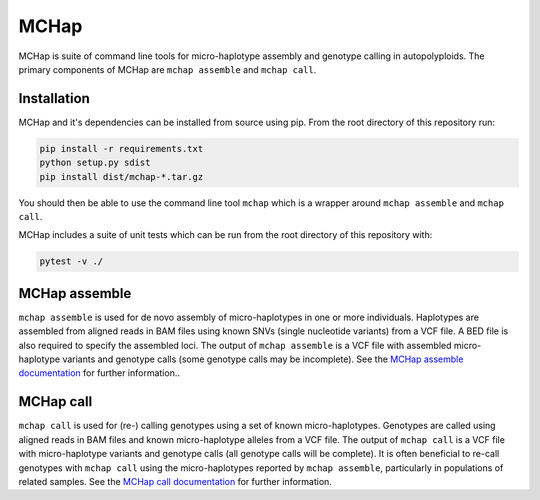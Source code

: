 MCHap
=====

MCHap is suite of command line tools for micro-haplotype assembly and genotype
calling in autopolyploids.
The primary components of MCHap are ``mchap assemble`` and ``mchap call``.

Installation
------------

MCHap and it's dependencies can be installed from source using pip.
From the root directory of this repository run:

.. code:: bash

    pip install -r requirements.txt
    python setup.py sdist
    pip install dist/mchap-*.tar.gz

You should then be able to use the command line tool ``mchap`` which is a wrapper
around ``mchap assemble`` and ``mchap call``.

MCHap includes a suite of unit tests which can be run from the root directory of
this repository with:

.. code:: bash

    pytest -v ./


MCHap assemble
--------------

``mchap assemble`` is used for de novo assembly of micro-haplotypes in one or 
more individuals.
Haplotypes are assembled from aligned reads in BAM files using known SNVs 
(single nucleotide variants) from a VCF file.
A BED file is also required to specify the assembled loci.
The output of ``mchap assemble`` is a VCF file with assembled micro-haplotype variants
and genotype calls (some genotype calls may be incomplete).
See the `MCHap assemble documentation`_ for further information..

MCHap call
----------

``mchap call`` is used for (re-) calling genotypes using a set of known 
micro-haplotypes.
Genotypes are called using aligned reads in BAM files and known micro-haplotype alleles
from a VCF file.
The output of ``mchap call`` is a VCF file with micro-haplotype variants
and genotype calls (all genotype calls will be complete).
It is often beneficial to re-call genotypes with ``mchap call`` using the micro-haplotypes
reported by ``mchap assemble``, particularly in populations of related samples.
See the `MCHap call documentation`_ for further information.

.. _`MCHap assemble documentation`: docs/assemble.rst
.. _`MCHap call documentation`: docs/call.rst
